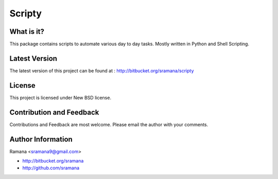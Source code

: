 Scripty
=============================

What is it?
-----------------------------------------
This package contains scripts to automate various day to day tasks. Mostly written in Python and Shell Scripting.


Latest Version
-----------------------------------------
The latest version of this project can be found at : http://bitbucket.org/sramana/scripty


License
-----------------------------------------
This project is licensed under New BSD license.


Contribution and Feedback
-----------------------------------------
Contributions and Feedback are most welcome. Please email the author with your comments.


Author Information
-----------------------------------------
Ramana <sramana9@gmail.com>

* http://bitbucket.org/sramana
* http://github.com/sramana
